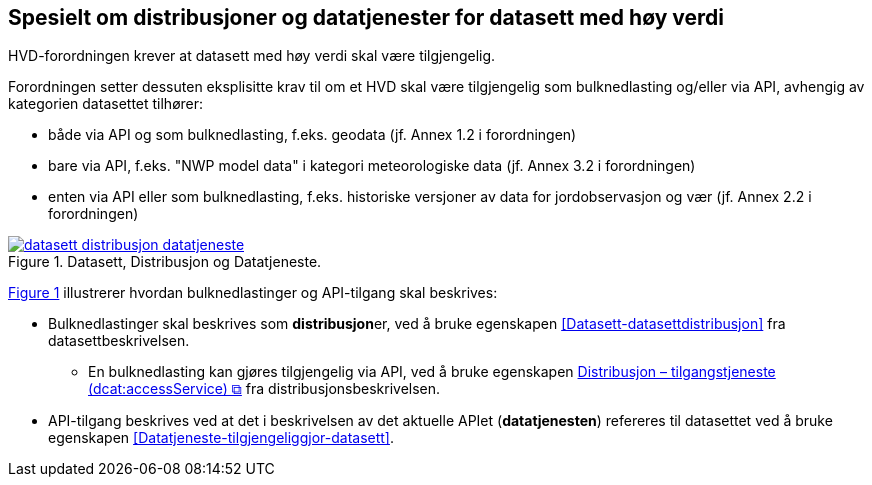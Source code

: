 == Spesielt om distribusjoner og datatjenester for datasett med høy verdi [[Spesielt_om_distribusjoner_datatjenester]]

HVD-forordningen krever at datasett med høy verdi skal være tilgjengelig. 

Forordningen setter dessuten eksplisitte krav til om et HVD skal være tilgjengelig som bulknedlasting og/eller via API, avhengig av kategorien datasettet tilhører:

* både via API og som bulknedlasting, f.eks. geodata (jf. Annex 1.2 i forordningen) 
* bare via API, f.eks. "NWP model data" i kategori meteorologiske data (jf. Annex 3.2 i forordningen) 
* enten via API eller som bulknedlasting, f.eks. historiske versjoner av data for jordobservasjon og vær (jf. Annex 2.2 i forordningen)

:xrefstyle: short

[[diagram-datasett-distribusjon-datatjeneste]]
.Datasett, Distribusjon og Datatjeneste.
[link=images/datasett-distribusjon-datatjeneste.png]
image::images/datasett-distribusjon-datatjeneste.png[]

<<diagram-datasett-distribusjon-datatjeneste>> illustrerer hvordan bulknedlastinger og API-tilgang skal beskrives: 

:xrefstyle: full

* Bulknedlastinger skal beskrives som **distribusjon**er, ved å bruke egenskapen <<Datasett-datasettdistribusjon>> fra datasettbeskrivelsen. 
** En bulknedlasting kan gjøres tilgjengelig via API, ved å bruke egenskapen https://informasjonsforvaltning.github.io/dcat-ap-no/#Distribusjon-tilganstjeneste[Distribusjon – tilgangstjeneste (dcat:accessService) &#x29C9;, window="_blank", role="ext-link"] fra distribusjonsbeskrivelsen. 

* API-tilgang beskrives ved at det i beskrivelsen av det aktuelle APIet (**datatjenesten**) refereres til datasettet ved å bruke egenskapen <<Datatjeneste-tilgjengeliggjor-datasett>>. 
